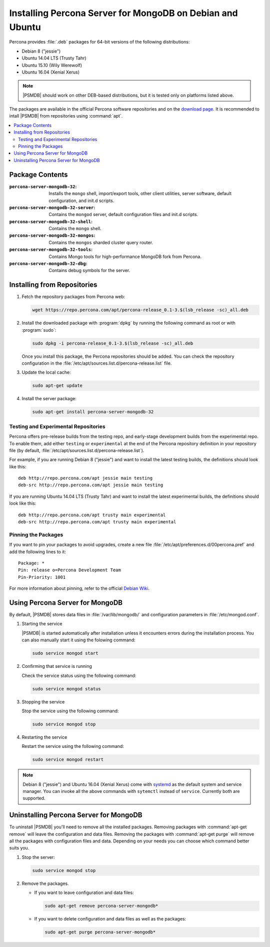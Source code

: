 .. _apt:

==========================================================
Installing Percona Server for MongoDB on Debian and Ubuntu
==========================================================

Percona provides :file:`.deb` packages for 64-bit versions
of the following distributions:

* Debian 8 ("jessie")
* Ubuntu 14.04 LTS (Trusty Tahr)
* Ubuntu 15.10 (Wily Werewolf)
* Ubuntu 16.04 (Xenial Xerus)

.. note:: |PSMDB| should work on other DEB-based distributions,
   but it is tested only on platforms listed above.

The packages are available in the official Percona software repositories
and on the
`download page <http://www.percona.com/downloads/percona-server-mongodb-3.2/>`_.
It is recommended to intall |PSMDB| from repositories using :command:`apt`.

.. contents::
   :local:

Package Contents
================

:``percona-server-mongodb-32``:
 Installs the ``mongo`` shell, import/export tools, other client utilities,
 server software, default configuration, and init.d scripts.

:``percona-server-mongodb-32-server``:
 Contains the ``mongod`` server, default configuration files and init.d scripts.

:``percona-server-mongodb-32-shell``:
 Contains the ``mongo`` shell.

:``percona-server-mongodb-32-mongos``:
 Contains the ``mongos`` sharded cluster query router.

:``percona-server-mongodb-32-tools``:
 Contains Mongo tools for high-performance MongoDB fork from Percona.

:``percona-server-mongodb-32-dbg``:
 Contains debug symbols for the server.

Installing from Repositories
============================

1. Fetch the repository packages from Percona web:

   .. code-block:: bash

      wget https://repo.percona.com/apt/percona-release_0.1-3.$(lsb_release -sc)_all.deb

2. Install the downloaded package with :program:`dpkg`
   by running the following command as root or with :program:`sudo`:

   .. code-block:: bash

      sudo dpkg -i percona-release_0.1-3.$(lsb_release -sc)_all.deb

   Once you install this package, the Percona repositories should be added.
   You can check the repository configuration
   in the :file:`/etc/apt/sources.list.d/percona-release.list` file.

3. Update the local cache:

   .. code-block:: bash

      sudo apt-get update

4. Install the server package:

   .. code-block:: bash

      sudo apt-get install percona-server-mongodb-32

.. _apt-testing-repo:

Testing and Experimental Repositories
-------------------------------------

Percona offers pre-release builds from the testing repo,
and early-stage development builds from the experimental repo.
To enable them, add either ``testing`` or ``experimental`` at the end
of the Percona repository definition in your repository file
(by default, :file:`/etc/apt/sources.list.d/percona-release.list`).

For example, if you are running Debian 8 ("jessie")
and want to install the latest testing builds,
the definitions should look like this: ::

  deb http://repo.percona.com/apt jessie main testing
  deb-src http://repo.percona.com/apt jessie main testing

If you are running Ubuntu 14.04 LTS (Trusty Tahr)
and want to install the latest experimental builds,
the definitions should look like this: ::

  deb http://repo.percona.com/apt trusty main experimental
  deb-src http://repo.percona.com/apt trusty main experimental

Pinning the Packages
--------------------

If you want to pin your packages to avoid upgrades,
create a new file :file:`/etc/apt/preferences.d/00percona.pref`
and add the following lines to it: :: 

  Package: *
  Pin: release o=Percona Development Team
  Pin-Priority: 1001

For more information about pinning,
refer to the official `Debian Wiki <http://wiki.debian.org/AptPreferences>`_.


Using Percona Server for MongoDB
================================

By default, |PSMDB| stores data files in :file:`/var/lib/mongodb/`
and configuration parameters in :file:`/etc/mongod.conf`. 

1. Starting the service

   |PSMDB| is started automatically after installation
   unless it encounters errors during the installation process.
   You can also manually start it using the folowing command:

   .. code-block:: bash

      sudo service mongod start

2. Confirming that service is running 

   Check the service status using the following command:  

   .. code-block:: bash

      sudo service mongod status

3. Stopping the service

   Stop the service using the following command:

   .. code-block:: bash

      sudo service mongod stop

4. Restarting the service 

   Restart the service using the following command: 

   .. code-block:: bash

      sudo service mongod restart

.. note:: Debian 8 ("jessie") and Ubuntu 16.04 (Xenial Xerus)
   come with `systemd <http://freedesktop.org/wiki/Software/systemd/>`_
   as the default system and service manager.
   You can invoke all the above commands with ``sytemctl``
   instead of ``service``.
   Currently both are supported.

Uninstalling Percona Server for MongoDB
=======================================

To uninstall |PSMDB| you'll need to remove all the installed packages.
Removing packages with :command:`apt-get remove`
will leave the configuration and data files.
Removing the packages with :command:`apt-get purge`
will remove all the packages with configuration files and data.
Depending on your needs you can choose which command better suits you.

1. Stop the server:

   .. code-block:: bash

      sudo service mongod stop 

2. Remove the packages.
   
   * If you want to leave configuration and data files:

     .. code-block:: bash

        sudo apt-get remove percona-server-mongodb*

   * If you want to delete configuration and data files as well as the packages:

     .. code-block:: bash

        sudo apt-get purge percona-server-mongodb*

